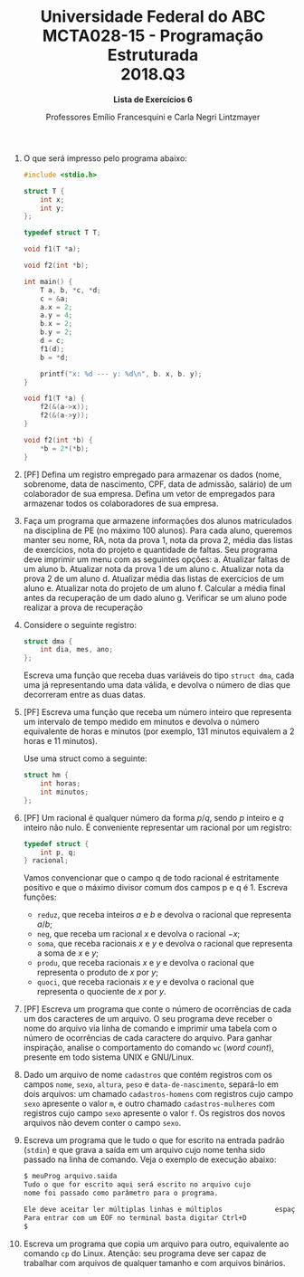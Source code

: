 #+MACRO: CrLf @@latex:\\@@ @@html:<br>@@ @@ascii:|@@
#+OPTIONS: num:nil
#+OPTIONS: toc:nil
#+OPTIONS: tex:t
#+STARTUP: inlineimages
#+LANGUAGE: pt_br
#+LaTeX_CLASS_OPTIONS: [a4paper,11pt]
#+LATEX_HEADER: \usepackage[brazil]{babel}

#+TITLE: Universidade Federal do ABC {{{CrLf}}} MCTA028-15 - Programação Estruturada {{{CrLf}}} 2018.Q3
#+SUBTITLE: *Lista de Exercícios 6*
#+AUTHOR:   Professores Emílio Francesquini e Carla Negri Lintzmayer


1. O que será impresso pelo programa abaixo:
   #+BEGIN_SRC C
   #include <stdio.h>

   struct T {
       int x;
       int y;
   };

   typedef struct T T;

   void f1(T *a);

   void f2(int *b);

   int main() {
       T a, b, *c, *d;
       c = &a;
       a.x = 2;
       a.y = 4;
       b.x = 2;
       b.y = 2;
       d = c;
       f1(d);
       b = *d;

       printf("x: %d --- y: %d\n", b. x, b. y);
   }

   void f1(T *a) {
       f2(&(a->x));
       f2(&(a->y));
   }

   void f2(int *b) {
       *b = 2*(*b);
   }
   #+END_SRC

2. [PF] Defina um registro empregado para armazenar os dados (nome, sobrenome, data de nascimento, CPF, data de admissão, salário) de um colaborador de sua empresa.
   Defina um vetor de empregados para armazenar todos os colaboradores de sua empresa.

3. Faça um programa que armazene informações dos alunos matriculados na disciplina de PE (no máximo 100 alunos).
   Para cada aluno, queremos manter seu nome, RA, nota da prova 1, nota da prova 2, média das listas de exercícios, nota do projeto e quantidade de faltas.
   Seu programa deve imprimir um menu com as seguintes opções:
   a. Atualizar faltas de um aluno
   b. Atualizar nota da prova 1 de um aluno
   c. Atualizar nota da prova 2 de um aluno
   d. Atualizar média das listas de exercícios de um aluno
   e. Atualizar nota do projeto de um aluno
   f. Calcular a média final antes da recuperação de um dado aluno
   g. Verificar se um aluno pode realizar a prova de recuperação

4. Considere o seguinte registro:
    #+BEGIN_SRC C
    struct dma {
        int dia, mes, ano;
    };
    #+END_SRC
   Escreva uma função que receba duas variáveis do tipo ~struct dma~, cada uma já representando uma data válida, e devolva o número de dias que decorreram entre as duas datas.

5. [PF] Escreva uma função que receba um número inteiro que representa um intervalo de tempo medido em minutos e devolva o número equivalente de horas e minutos (por exemplo, 131 minutos equivalem a 2 horas e 11 minutos).

   Use uma struct como a seguinte:
   #+BEGIN_SRC C
   struct hm {
       int horas;
       int minutos;
   };
   #+END_SRC

6. [PF] Um racional é qualquer número da forma $p/q$, sendo $p$ inteiro e $q$ inteiro não nulo.  É conveniente representar um racional por um registro:
   #+BEGIN_SRC C
   typedef struct {
       int p, q;
   } racional;
   #+END_SRC

   Vamos convencionar que o campo  q de todo racional é estritamente positivo e que o máximo divisor comum dos campos p e q é 1.
   Escreva funções:
   - ~reduz~, que receba inteiros $a$ e $b$ e devolva o racional que representa $a/b$;
   - ~neg~, que receba um racional $x$ e devolva o racional $−x$;
   - ~soma~, que receba racionais $x$ e $y$ e devolva o racional que representa a soma de $x$ e $y$;
   - ~produ~, que receba racionais $x$ e $y$ e devolva o racional que representa o produto de $x$ por $y$;
   - ~quoci~, que receba racionais $x$ e $y$ e devolva o racional que representa o quociente de $x$ por $y$.

7. [PF] Escreva um programa que conte o número de ocorrências de cada um dos caracteres de um arquivo.
   O seu programa deve receber o nome do arquivo via linha de comando e imprimir uma tabela com o número de ocorrências de cada caractere do arquivo.
   Para ganhar inspiração, analise o comportamento do comando ~wc~ (/word count/), presente em todo sistema UNIX e GNU/Linux.

8. Dado um arquivo de nome ~cadastros~ que contém registros com os campos ~nome~, ~sexo~, ~altura~, ~peso~ e ~data-de-nascimento~, separá-lo em dois arquivos: um chamado ~cadastros-homens~ com registros cujo campo ~sexo~ apresente o valor ~m~, e outro chamado ~cadastros-mulheres~ com registros cujo campo ~sexo~ apresente o valor ~f~.
   Os registros dos novos arquivos não devem conter o campo ~sexo~.

9. Escreva um programa que le tudo o que for escrito na entrada padrão (~stdin~) e que grava a saída em um arquivo cujo nome tenha sido passado na linha de comando.
   Veja o exemplo de execução abaixo:
   #+BEGIN_SRC bash
   $ meuProg arquivo.saida
   Tudo o que for escrito aqui será escrito no arquivo cujo
   nome foi passado como parâmetro para o programa.

   Ele deve aceitar ler múltiplas linhas e múltiplos             espaços.
   Para entrar com um EOF no terminal basta digitar Ctrl+D
   $
   #+END_SRC

10. Escreva um programa que copia um arquivo para outro, equivalente ao comando ~cp~ do Linux.
    Atenção: seu programa deve ser capaz de trabalhar com arquivos de qualquer tamanho e com arquivos binários.

